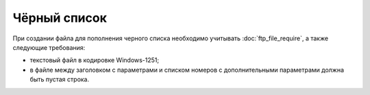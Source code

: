 Чёрный список
================

При создании файла для пополнения черного списка необходимо учитывать :doc:`ftp_file_require`, а также следующие требования: 

* текстовый файл в кодировке Windows-1251;
* в файле между заголовком с параметрами и списком номеров с дополнительными параметрами должна быть пустая строка.

.. tabs::

    .. tab:: Пример файла

        .. code-block:: 
           :linenos:
            
            list_type: I
            
            79036533935;Y;отказ от рассылки 01.04.2024 
            79037537935;Y;отказ от рассылки 02.04.2024 
            ...


    .. tab:: Формат файла

        .. code-block:: 
           :linenos:

            list_type: <тип списка: I - индивидуальный>

            Номер телефона 1; Удалить номер из существующих списков рассылок Y/N; Примечание 1
            ...
            Номер телефона N; Удалить номер из существующих списков рассылок Y/N; Примечание N






